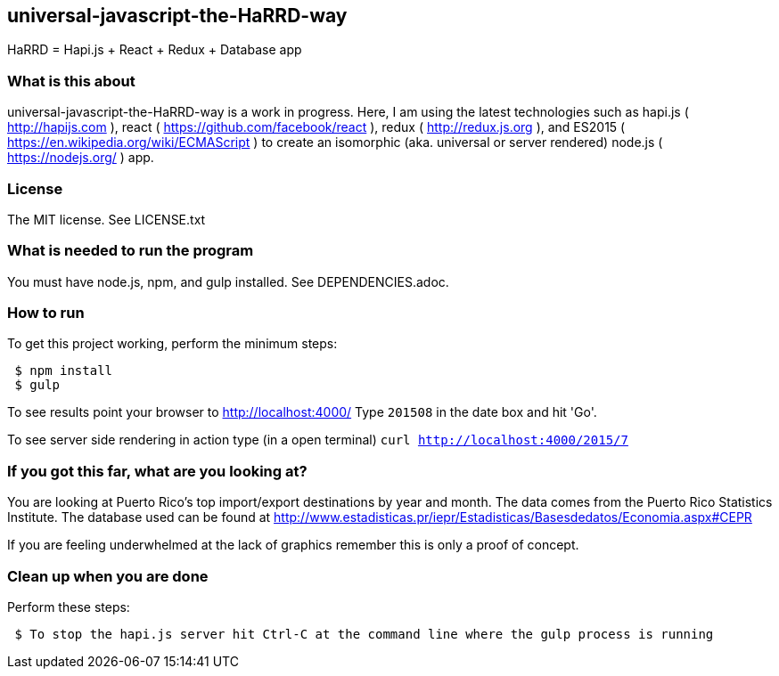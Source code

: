 
== universal-javascript-the-HaRRD-way
HaRRD = Hapi.js + React + Redux + Database app

=== What is this about
universal-javascript-the-HaRRD-way is a work in progress.
Here, I am using the latest technologies such as hapi.js ( http://hapijs.com ),
react ( https://github.com/facebook/react ),
redux ( http://redux.js.org ), and
ES2015 ( https://en.wikipedia.org/wiki/ECMAScript ) to create an isomorphic
(aka. universal or server rendered) node.js ( https://nodejs.org/ ) app.

=== License
The MIT license.  See LICENSE.txt

=== What is needed to run the program
You must have node.js, npm, and gulp installed.
See DEPENDENCIES.adoc.

=== How to run
.To get this project working, perform the minimum steps:
----
 $ npm install
 $ gulp
----
To see results point your browser to http://localhost:4000/
Type `201508` in the date box and hit 'Go'.

To see server side rendering in action type (in a open terminal)
`curl http://localhost:4000/2015/7`

=== If you got this far, what are you looking at?
You are looking at Puerto Rico's top import/export destinations by year and month.
The data comes from the Puerto Rico Statistics Institute.  The database used can be
found at
http://www.estadisticas.pr/iepr/Estadisticas/Basesdedatos/Economia.aspx#CEPR

If you are feeling underwhelmed at the lack of graphics remember this is only a proof of concept.

=== Clean up when you are done
.Perform these steps:
----
 $ To stop the hapi.js server hit Ctrl-C at the command line where the gulp process is running
----
